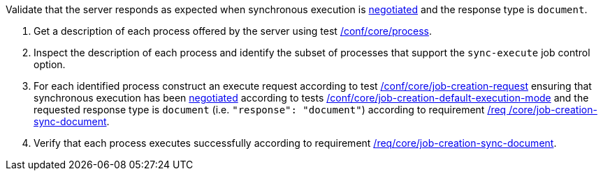 [[ats_core_job-creation-sync-document]]
[requirement,type="abstracttest",label="/conf/core/job-creation-sync-document",subject='<<req_core_job-creation-sync-document,/req/core/job-creation-sync-document>>']
====
[.component,class=test-purpose]
--
Validate that the server responds as expected when synchronous execution is <<sc_execution_code,negotiated>> and the response type is `document`.
--

[.component,class=test-method]
--
. Get a description of each process offered by the server using test <<ats_core_process,/conf/core/process>>.
. Inspect the description of each process and identify the subset of processes that support the `sync-execute` job control option.
. For each identified process construct an execute request according to test <<ats_core_job-creation-request,/conf/core/job-creation-request>> ensuring that synchronous execution has been <<sc_execution_mode,negotiated>> according to tests <<ats_core_job-creation-default-execution-mode,/conf/core/job-creation-default-execution-mode>> and the requested response type is `document` (i.e. `"response": "document"`) according to requirement <<req_core_job-creation-sync-document,/req /core/job-creation-sync-document>>.
. Verify that each process executes successfully according to requirement <<req_core_job-creation-sync-document,/req/core/job-creation-sync-document>>.
--
====
